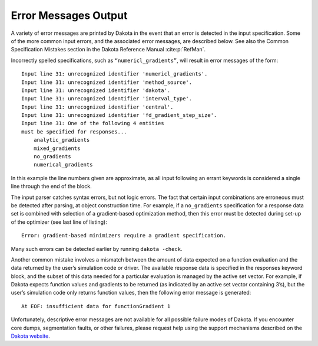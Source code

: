 .. _`output:error`:

=====================
Error Messages Output
=====================

A variety of error messages are printed by Dakota in the event that an
error is detected in the input specification. Some of the more common
input errors, and the associated error messages, are described below.
See also the Common Specification Mistakes section in the Dakota
Reference Manual :cite:p:`RefMan`.

Incorrectly spelled specifications, such as ``“numericl_gradients”``,
will result in error messages of the form:

::

   Input line 31: unrecognized identifier 'numericl_gradients'.
   Input line 31: unrecognized identifier 'method_source'.
   Input line 31: unrecognized identifier 'dakota'.
   Input line 31: unrecognized identifier 'interval_type'.
   Input line 31: unrecognized identifier 'central'.
   Input line 31: unrecognized identifier 'fd_gradient_step_size'.
   Input line 31: One of the following 4 entities
   must be specified for responses...
       analytic_gradients
       mixed_gradients
       no_gradients
       numerical_gradients

In this example the line numbers given are approximate, as all input
following an errant keywords is considered a single line through the end
of the block.

The input parser catches syntax errors, but not logic errors. The fact
that certain input combinations are erroneous must be detected after
parsing, at object construction time. For example, if a ``no_gradients``
specification for a response data set is combined with selection of a
gradient-based optimization method, then this error must be detected
during set-up of the optimizer (see last line of listing):

::

   Error: gradient-based minimizers require a gradient specification.

Many such errors can be detected earlier by running ``dakota -check``.

Another common mistake involves a mismatch between the amount of data
expected on a function evaluation and the data returned by the user’s
simulation code or driver. The available response data is specified in
the responses keyword block, and the subset of this data needed for a
particular evaluation is managed by the active set vector. For example,
if Dakota expects function values and gradients to be returned (as
indicated by an active set vector containing 3’s), but the user’s
simulation code only returns function values, then the following error
message is generated:

::

       At EOF: insufficient data for functionGradient 1

Unfortunately, descriptive error messages are not available for all
possible failure modes of Dakota. If you encounter core dumps,
segmentation faults, or other failures, please request help using the
support mechanisms described on the `Dakota
website <http://dakota.sandia.gov/>`__.